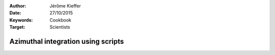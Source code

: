 :Author: Jérôme Kieffer
:Date: 27/10/2015
:Keywords: Cookbook
:Target: Scientists

Azimuthal integration using scripts
===================================
